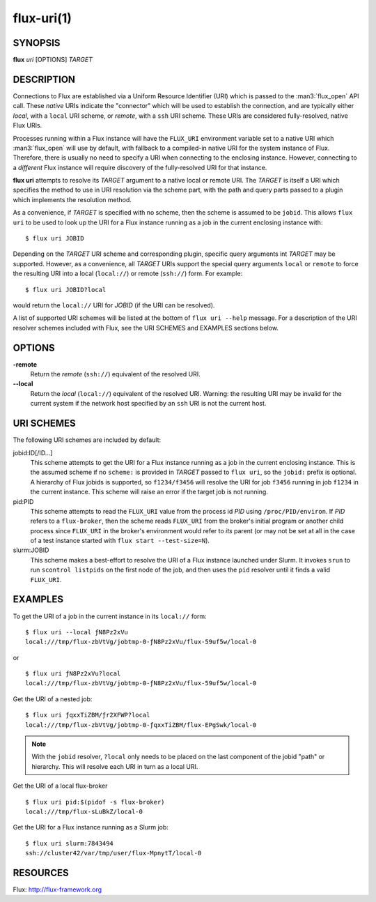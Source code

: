===========
flux-uri(1)
===========


SYNOPSIS
========

**flux** *uri* [OPTIONS] *TARGET*

DESCRIPTION
===========

Connections to Flux are established via a Uniform Resource Identifier
(URI) which is passed to the :man3:`flux_open` API call. These *native*
URIs indicate the "connector" which will be used to establish the
connection, and are typically either *local*, with a  ``local`` URI
scheme, or *remote*, with a ``ssh`` URI scheme. These URIs are considered
fully-resolved, native Flux URIs.

Processes running within a Flux instance will have the ``FLUX_URI``
environment variable set to a native URI which :man3:`flux_open` will
use by default, with fallback to a compiled-in native URI for the system
instance of Flux. Therefore, there is usually no need to specify a URI when
connecting to the enclosing instance. However, connecting to a *different*
Flux instance will require discovery of the fully-resolved URI for that
instance.

**flux uri** attempts to resolve its *TARGET* argument to a native local
or remote URI. The *TARGET* is itself a URI which specifies the method
to use in URI resolution via the scheme part, with the path and query
parts passed to a plugin which implements the resolution method.

As a convenience, if *TARGET* is specified with no scheme, then the scheme
is assumed to be ``jobid``.  This allows ``flux uri`` to be used to look
up the URI for a Flux instance running as a job in the current enclosing
instance with:

::

   $ flux uri JOBID

Depending on the *TARGET* URI scheme and corresponding plugin, specific
query arguments int *TARGET* may be supported. However, as a convenience,
all *TARGET* URIs support the special query arguments ``local`` or
``remote`` to force the resulting URI into a local (``local://``) or remote
(``ssh://``) form. For example:

::

   $ flux uri JOBID?local

would return the ``local://`` URI for *JOBID* (if the URI can be resolved).

A list of supported URI schemes will be listed at the bottom of
``flux uri --help`` message. For a description of the URI resolver schemes
included with Flux, see the URI SCHEMES and EXAMPLES sections below.

OPTIONS
=======

**-remote**
   Return the *remote* (``ssh://``)  equivalent of the resolved URI.

**--local**
   Return the *local* (``local://``) equivalent of the resolved URI.
   Warning: the resulting URI may be invalid for the current system
   if the network host specified by an ``ssh`` URI is not the current
   host.

URI SCHEMES
===========

The following URI schemes are included by default:

jobid:ID[/ID...]
   This scheme attempts to get the URI for a Flux instance running as a
   job in the current enclosing instance. This is the assumed scheme if no
   ``scheme:`` is provided in *TARGET* passed to ``flux uri``, so the
   ``jobid:`` prefix is optional. A hierarchy of Flux jobids is supported,
   so ``f1234/f3456`` will resolve the URI for job ``f3456`` running in
   job ``f1234`` in the current instance. This scheme will raise an error
   if the target job is not running.

pid:PID
  This scheme attempts to read the ``FLUX_URI`` value from the process id
  *PID* using ``/proc/PID/environ``. If *PID* refers to a ``flux-broker``,
  then the scheme reads ``FLUX_URI`` from the broker's initial program or
  another child process since ``FLUX_URI`` in the broker's environment
  would refer to *its* parent (or may not be set at all in the case of a
  test instance started with ``flux start --test-size=N``).

slurm:JOBID
  This scheme makes a best-effort to resolve the URI of a Flux instance
  launched under Slurm. It invokes ``srun`` to run ``scontrol listpids``
  on the first node of the job, and then uses the ``pid`` resolver until
  it finds a valid ``FLUX_URI``.


EXAMPLES
========

To get the URI of a job in the current instance in its ``local://`` form:

::

   $ flux uri --local ƒN8Pz2xVu
   local:///tmp/flux-zbVtVg/jobtmp-0-ƒN8Pz2xVu/flux-59uf5w/local-0

or

::

   $ flux uri ƒN8Pz2xVu?local
   local:///tmp/flux-zbVtVg/jobtmp-0-ƒN8Pz2xVu/flux-59uf5w/local-0


Get the URI of a nested job:

::

   $ flux uri ƒqxxTiZBM/ƒr2XFWP?local
   local:///tmp/flux-zbVtVg/jobtmp-0-ƒqxxTiZBM/flux-EPgSwk/local-0

.. note::
   With  the ``jobid`` resolver, ``?local`` only needs to be placed on
   the last component of the jobid "path" or hierarchy. This will resolve
   each URI in turn as a local URI.

Get the URI of a local flux-broker

::

   $ flux uri pid:$(pidof -s flux-broker)
   local:///tmp/flux-sLuBkZ/local-0

Get the URI for a Flux instance running as a Slurm job:

::

   $ flux uri slurm:7843494
   ssh://cluster42/var/tmp/user/flux-MpnytT/local-0


RESOURCES
=========

Flux: http://flux-framework.org
